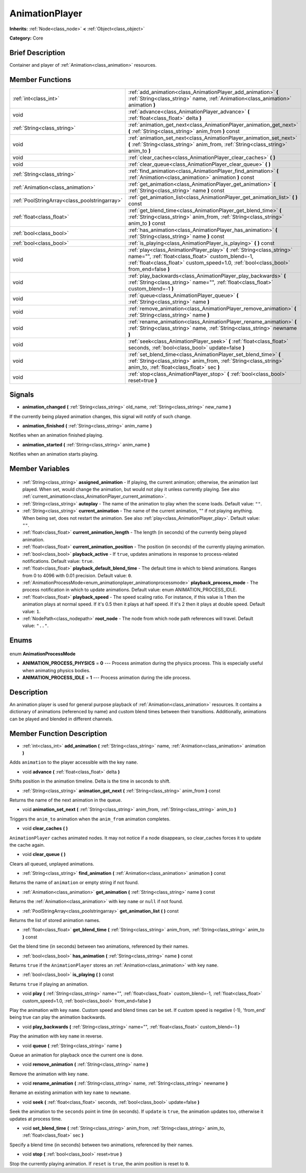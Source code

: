 .. Generated automatically by doc/tools/makerst.py in Godot's source tree.
.. DO NOT EDIT THIS FILE, but the AnimationPlayer.xml source instead.
.. The source is found in doc/classes or modules/<name>/doc_classes.

.. _class_AnimationPlayer:

AnimationPlayer
===============

**Inherits:** :ref:`Node<class_node>` **<** :ref:`Object<class_object>`

**Category:** Core

Brief Description
-----------------

Container and player of :ref:`Animation<class_animation>` resources.

Member Functions
----------------

+------------------------------------------------+------------------------------------------------------------------------------------------------------------------------------------------------------------------------------------------------------------------------+
| :ref:`int<class_int>`                          | :ref:`add_animation<class_AnimationPlayer_add_animation>` **(** :ref:`String<class_string>` name, :ref:`Animation<class_animation>` animation **)**                                                                    |
+------------------------------------------------+------------------------------------------------------------------------------------------------------------------------------------------------------------------------------------------------------------------------+
| void                                           | :ref:`advance<class_AnimationPlayer_advance>` **(** :ref:`float<class_float>` delta **)**                                                                                                                              |
+------------------------------------------------+------------------------------------------------------------------------------------------------------------------------------------------------------------------------------------------------------------------------+
| :ref:`String<class_string>`                    | :ref:`animation_get_next<class_AnimationPlayer_animation_get_next>` **(** :ref:`String<class_string>` anim_from **)** const                                                                                            |
+------------------------------------------------+------------------------------------------------------------------------------------------------------------------------------------------------------------------------------------------------------------------------+
| void                                           | :ref:`animation_set_next<class_AnimationPlayer_animation_set_next>` **(** :ref:`String<class_string>` anim_from, :ref:`String<class_string>` anim_to **)**                                                             |
+------------------------------------------------+------------------------------------------------------------------------------------------------------------------------------------------------------------------------------------------------------------------------+
| void                                           | :ref:`clear_caches<class_AnimationPlayer_clear_caches>` **(** **)**                                                                                                                                                    |
+------------------------------------------------+------------------------------------------------------------------------------------------------------------------------------------------------------------------------------------------------------------------------+
| void                                           | :ref:`clear_queue<class_AnimationPlayer_clear_queue>` **(** **)**                                                                                                                                                      |
+------------------------------------------------+------------------------------------------------------------------------------------------------------------------------------------------------------------------------------------------------------------------------+
| :ref:`String<class_string>`                    | :ref:`find_animation<class_AnimationPlayer_find_animation>` **(** :ref:`Animation<class_animation>` animation **)** const                                                                                              |
+------------------------------------------------+------------------------------------------------------------------------------------------------------------------------------------------------------------------------------------------------------------------------+
| :ref:`Animation<class_animation>`              | :ref:`get_animation<class_AnimationPlayer_get_animation>` **(** :ref:`String<class_string>` name **)** const                                                                                                           |
+------------------------------------------------+------------------------------------------------------------------------------------------------------------------------------------------------------------------------------------------------------------------------+
| :ref:`PoolStringArray<class_poolstringarray>`  | :ref:`get_animation_list<class_AnimationPlayer_get_animation_list>` **(** **)** const                                                                                                                                  |
+------------------------------------------------+------------------------------------------------------------------------------------------------------------------------------------------------------------------------------------------------------------------------+
| :ref:`float<class_float>`                      | :ref:`get_blend_time<class_AnimationPlayer_get_blend_time>` **(** :ref:`String<class_string>` anim_from, :ref:`String<class_string>` anim_to **)** const                                                               |
+------------------------------------------------+------------------------------------------------------------------------------------------------------------------------------------------------------------------------------------------------------------------------+
| :ref:`bool<class_bool>`                        | :ref:`has_animation<class_AnimationPlayer_has_animation>` **(** :ref:`String<class_string>` name **)** const                                                                                                           |
+------------------------------------------------+------------------------------------------------------------------------------------------------------------------------------------------------------------------------------------------------------------------------+
| :ref:`bool<class_bool>`                        | :ref:`is_playing<class_AnimationPlayer_is_playing>` **(** **)** const                                                                                                                                                  |
+------------------------------------------------+------------------------------------------------------------------------------------------------------------------------------------------------------------------------------------------------------------------------+
| void                                           | :ref:`play<class_AnimationPlayer_play>` **(** :ref:`String<class_string>` name="", :ref:`float<class_float>` custom_blend=-1, :ref:`float<class_float>` custom_speed=1.0, :ref:`bool<class_bool>` from_end=false **)** |
+------------------------------------------------+------------------------------------------------------------------------------------------------------------------------------------------------------------------------------------------------------------------------+
| void                                           | :ref:`play_backwards<class_AnimationPlayer_play_backwards>` **(** :ref:`String<class_string>` name="", :ref:`float<class_float>` custom_blend=-1 **)**                                                                 |
+------------------------------------------------+------------------------------------------------------------------------------------------------------------------------------------------------------------------------------------------------------------------------+
| void                                           | :ref:`queue<class_AnimationPlayer_queue>` **(** :ref:`String<class_string>` name **)**                                                                                                                                 |
+------------------------------------------------+------------------------------------------------------------------------------------------------------------------------------------------------------------------------------------------------------------------------+
| void                                           | :ref:`remove_animation<class_AnimationPlayer_remove_animation>` **(** :ref:`String<class_string>` name **)**                                                                                                           |
+------------------------------------------------+------------------------------------------------------------------------------------------------------------------------------------------------------------------------------------------------------------------------+
| void                                           | :ref:`rename_animation<class_AnimationPlayer_rename_animation>` **(** :ref:`String<class_string>` name, :ref:`String<class_string>` newname **)**                                                                      |
+------------------------------------------------+------------------------------------------------------------------------------------------------------------------------------------------------------------------------------------------------------------------------+
| void                                           | :ref:`seek<class_AnimationPlayer_seek>` **(** :ref:`float<class_float>` seconds, :ref:`bool<class_bool>` update=false **)**                                                                                            |
+------------------------------------------------+------------------------------------------------------------------------------------------------------------------------------------------------------------------------------------------------------------------------+
| void                                           | :ref:`set_blend_time<class_AnimationPlayer_set_blend_time>` **(** :ref:`String<class_string>` anim_from, :ref:`String<class_string>` anim_to, :ref:`float<class_float>` sec **)**                                      |
+------------------------------------------------+------------------------------------------------------------------------------------------------------------------------------------------------------------------------------------------------------------------------+
| void                                           | :ref:`stop<class_AnimationPlayer_stop>` **(** :ref:`bool<class_bool>` reset=true **)**                                                                                                                                 |
+------------------------------------------------+------------------------------------------------------------------------------------------------------------------------------------------------------------------------------------------------------------------------+

Signals
-------

.. _class_AnimationPlayer_animation_changed:

- **animation_changed** **(** :ref:`String<class_string>` old_name, :ref:`String<class_string>` new_name **)**

If the currently being played animation changes, this signal will notify of such change.

.. _class_AnimationPlayer_animation_finished:

- **animation_finished** **(** :ref:`String<class_string>` anim_name **)**

Notifies when an animation finished playing.

.. _class_AnimationPlayer_animation_started:

- **animation_started** **(** :ref:`String<class_string>` anim_name **)**

Notifies when an animation starts playing.


Member Variables
----------------

  .. _class_AnimationPlayer_assigned_animation:

- :ref:`String<class_string>` **assigned_animation** - If playing, the current animation; otherwise, the animation last played. When set, would change the animation, but would not play it unless currently playing. See also :ref:`current_animation<class_AnimationPlayer_current_animation>`.

  .. _class_AnimationPlayer_autoplay:

- :ref:`String<class_string>` **autoplay** - The name of the animation to play when the scene loads. Default value: ``""``.

  .. _class_AnimationPlayer_current_animation:

- :ref:`String<class_string>` **current_animation** - The name of the current animation, "" if not playing anything. When being set, does not restart the animation. See also :ref:`play<class_AnimationPlayer_play>`. Default value: ``""``.

  .. _class_AnimationPlayer_current_animation_length:

- :ref:`float<class_float>` **current_animation_length** - The length (in seconds) of the currently being played animation.

  .. _class_AnimationPlayer_current_animation_position:

- :ref:`float<class_float>` **current_animation_position** - The position (in seconds) of the currently playing animation.

  .. _class_AnimationPlayer_playback_active:

- :ref:`bool<class_bool>` **playback_active** - If ``true``, updates animations in response to process-related notifications. Default value: ``true``.

  .. _class_AnimationPlayer_playback_default_blend_time:

- :ref:`float<class_float>` **playback_default_blend_time** - The default time in which to blend animations. Ranges from 0 to 4096 with 0.01 precision. Default value: ``0``.

  .. _class_AnimationPlayer_playback_process_mode:

- :ref:`AnimationProcessMode<enum_animationplayer_animationprocessmode>` **playback_process_mode** - The process notification in which to update animations. Default value: enum ANIMATION_PROCESS_IDLE.

  .. _class_AnimationPlayer_playback_speed:

- :ref:`float<class_float>` **playback_speed** - The speed scaling ratio. For instance, if this value is 1 then the animation plays at normal speed. If it's 0.5 then it plays at half speed. If it's 2 then it plays at double speed. Default value: ``1``.

  .. _class_AnimationPlayer_root_node:

- :ref:`NodePath<class_nodepath>` **root_node** - The node from which node path references will travel. Default value: ``".."``.


Enums
-----

  .. _enum_AnimationPlayer_AnimationProcessMode:

enum **AnimationProcessMode**

- **ANIMATION_PROCESS_PHYSICS** = **0** --- Process animation during the physics process. This is especially useful when animating physics bodies.
- **ANIMATION_PROCESS_IDLE** = **1** --- Process animation during the idle process.


Description
-----------

An animation player is used for general purpose playback of :ref:`Animation<class_animation>` resources. It contains a dictionary of animations (referenced by name) and custom blend times between their transitions. Additionally, animations can be played and blended in different channels.

Member Function Description
---------------------------

.. _class_AnimationPlayer_add_animation:

- :ref:`int<class_int>` **add_animation** **(** :ref:`String<class_string>` name, :ref:`Animation<class_animation>` animation **)**

Adds ``animation`` to the player accessible with the key ``name``.

.. _class_AnimationPlayer_advance:

- void **advance** **(** :ref:`float<class_float>` delta **)**

Shifts position in the animation timeline. Delta is the time in seconds to shift.

.. _class_AnimationPlayer_animation_get_next:

- :ref:`String<class_string>` **animation_get_next** **(** :ref:`String<class_string>` anim_from **)** const

Returns the name of the next animation in the queue.

.. _class_AnimationPlayer_animation_set_next:

- void **animation_set_next** **(** :ref:`String<class_string>` anim_from, :ref:`String<class_string>` anim_to **)**

Triggers the ``anim_to`` animation when the ``anim_from`` animation completes.

.. _class_AnimationPlayer_clear_caches:

- void **clear_caches** **(** **)**

``AnimationPlayer`` caches animated nodes. It may not notice if a node disappears, so clear_caches forces it to update the cache again.

.. _class_AnimationPlayer_clear_queue:

- void **clear_queue** **(** **)**

Clears all queued, unplayed animations.

.. _class_AnimationPlayer_find_animation:

- :ref:`String<class_string>` **find_animation** **(** :ref:`Animation<class_animation>` animation **)** const

Returns the name of ``animation`` or empty string if not found.

.. _class_AnimationPlayer_get_animation:

- :ref:`Animation<class_animation>` **get_animation** **(** :ref:`String<class_string>` name **)** const

Returns the :ref:`Animation<class_animation>` with key ``name`` or ``null`` if not found.

.. _class_AnimationPlayer_get_animation_list:

- :ref:`PoolStringArray<class_poolstringarray>` **get_animation_list** **(** **)** const

Returns the list of stored animation names.

.. _class_AnimationPlayer_get_blend_time:

- :ref:`float<class_float>` **get_blend_time** **(** :ref:`String<class_string>` anim_from, :ref:`String<class_string>` anim_to **)** const

Get the blend time (in seconds) between two animations, referenced by their names.

.. _class_AnimationPlayer_has_animation:

- :ref:`bool<class_bool>` **has_animation** **(** :ref:`String<class_string>` name **)** const

Returns ``true`` if the ``AnimationPlayer`` stores an :ref:`Animation<class_animation>` with key ``name``.

.. _class_AnimationPlayer_is_playing:

- :ref:`bool<class_bool>` **is_playing** **(** **)** const

Returns ``true`` if playing an animation.

.. _class_AnimationPlayer_play:

- void **play** **(** :ref:`String<class_string>` name="", :ref:`float<class_float>` custom_blend=-1, :ref:`float<class_float>` custom_speed=1.0, :ref:`bool<class_bool>` from_end=false **)**

Play the animation with key ``name``. Custom speed and blend times can be set. If custom speed is negative (-1), 'from_end' being true can play the animation backwards.

.. _class_AnimationPlayer_play_backwards:

- void **play_backwards** **(** :ref:`String<class_string>` name="", :ref:`float<class_float>` custom_blend=-1 **)**

Play the animation with key ``name`` in reverse.

.. _class_AnimationPlayer_queue:

- void **queue** **(** :ref:`String<class_string>` name **)**

Queue an animation for playback once the current one is done.

.. _class_AnimationPlayer_remove_animation:

- void **remove_animation** **(** :ref:`String<class_string>` name **)**

Remove the animation with key ``name``.

.. _class_AnimationPlayer_rename_animation:

- void **rename_animation** **(** :ref:`String<class_string>` name, :ref:`String<class_string>` newname **)**

Rename an existing animation with key ``name`` to ``newname``.

.. _class_AnimationPlayer_seek:

- void **seek** **(** :ref:`float<class_float>` seconds, :ref:`bool<class_bool>` update=false **)**

Seek the animation to the ``seconds`` point in time (in seconds). If ``update`` is ``true``, the animation updates too, otherwise it updates at process time.

.. _class_AnimationPlayer_set_blend_time:

- void **set_blend_time** **(** :ref:`String<class_string>` anim_from, :ref:`String<class_string>` anim_to, :ref:`float<class_float>` sec **)**

Specify a blend time (in seconds) between two animations, referenced by their names.

.. _class_AnimationPlayer_stop:

- void **stop** **(** :ref:`bool<class_bool>` reset=true **)**

Stop the currently playing animation. If ``reset`` is ``true``, the anim position is reset to ``0``.


